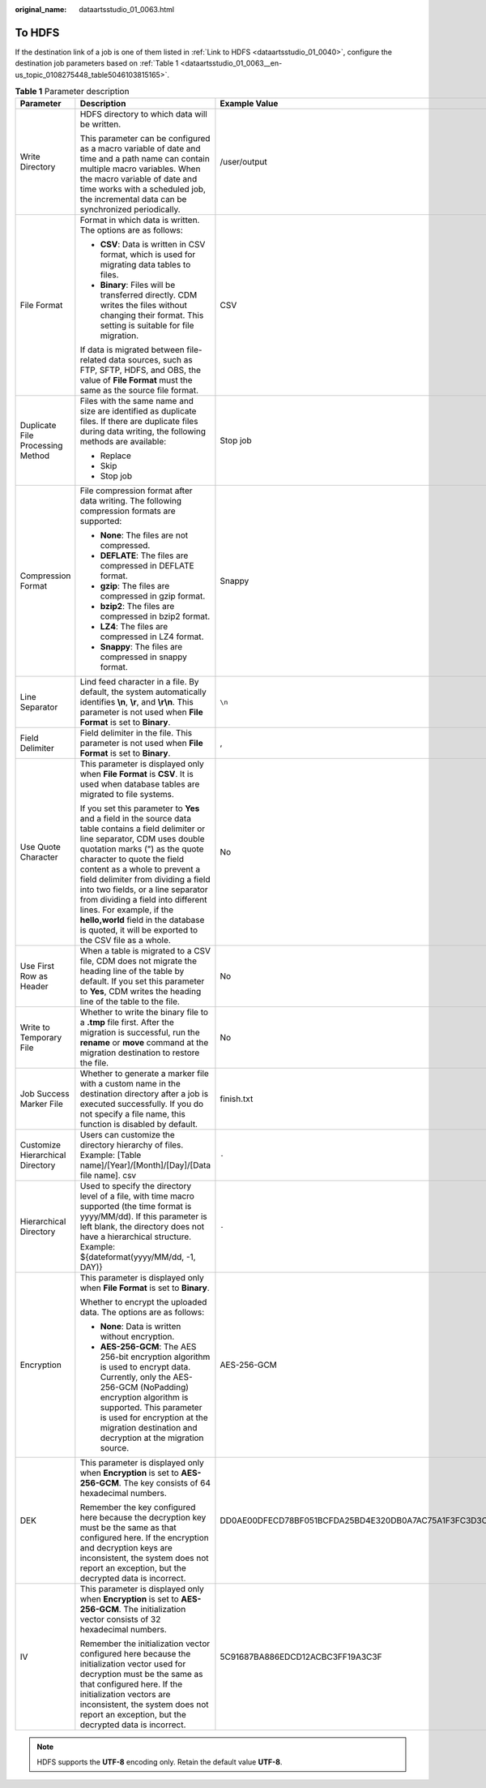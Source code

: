 :original_name: dataartsstudio_01_0063.html

.. _dataartsstudio_01_0063:

To HDFS
=======

If the destination link of a job is one of them listed in :ref:`Link to HDFS <dataartsstudio_01_0040>`, configure the destination job parameters based on :ref:`Table 1 <dataartsstudio_01_0063__en-us_topic_0108275448_table5046103815165>`.

.. _dataartsstudio_01_0063__en-us_topic_0108275448_table5046103815165:

.. table:: **Table 1** Parameter description

   +----------------------------------+-----------------------------------------------------------------------------------------------------------------------------------------------------------------------------------------------------------------------------------------------------------------------------------------------------------------------------------------------------------------------------------------------------------------------------------------------------------------------------------+------------------------------------------------------------------+
   | Parameter                        | Description                                                                                                                                                                                                                                                                                                                                                                                                                                                                       | Example Value                                                    |
   +==================================+===================================================================================================================================================================================================================================================================================================================================================================================================================================================================================+==================================================================+
   | Write Directory                  | HDFS directory to which data will be written.                                                                                                                                                                                                                                                                                                                                                                                                                                     | /user/output                                                     |
   |                                  |                                                                                                                                                                                                                                                                                                                                                                                                                                                                                   |                                                                  |
   |                                  | This parameter can be configured as a macro variable of date and time and a path name can contain multiple macro variables. When the macro variable of date and time works with a scheduled job, the incremental data can be synchronized periodically.                                                                                                                                                                                                                           |                                                                  |
   +----------------------------------+-----------------------------------------------------------------------------------------------------------------------------------------------------------------------------------------------------------------------------------------------------------------------------------------------------------------------------------------------------------------------------------------------------------------------------------------------------------------------------------+------------------------------------------------------------------+
   | File Format                      | Format in which data is written. The options are as follows:                                                                                                                                                                                                                                                                                                                                                                                                                      | CSV                                                              |
   |                                  |                                                                                                                                                                                                                                                                                                                                                                                                                                                                                   |                                                                  |
   |                                  | -  **CSV**: Data is written in CSV format, which is used for migrating data tables to files.                                                                                                                                                                                                                                                                                                                                                                                      |                                                                  |
   |                                  | -  **Binary**: Files will be transferred directly. CDM writes the files without changing their format. This setting is suitable for file migration.                                                                                                                                                                                                                                                                                                                               |                                                                  |
   |                                  |                                                                                                                                                                                                                                                                                                                                                                                                                                                                                   |                                                                  |
   |                                  | If data is migrated between file-related data sources, such as FTP, SFTP, HDFS, and OBS, the value of **File Format** must the same as the source file format.                                                                                                                                                                                                                                                                                                                    |                                                                  |
   +----------------------------------+-----------------------------------------------------------------------------------------------------------------------------------------------------------------------------------------------------------------------------------------------------------------------------------------------------------------------------------------------------------------------------------------------------------------------------------------------------------------------------------+------------------------------------------------------------------+
   | Duplicate File Processing Method | Files with the same name and size are identified as duplicate files. If there are duplicate files during data writing, the following methods are available:                                                                                                                                                                                                                                                                                                                       | Stop job                                                         |
   |                                  |                                                                                                                                                                                                                                                                                                                                                                                                                                                                                   |                                                                  |
   |                                  | -  Replace                                                                                                                                                                                                                                                                                                                                                                                                                                                                        |                                                                  |
   |                                  | -  Skip                                                                                                                                                                                                                                                                                                                                                                                                                                                                           |                                                                  |
   |                                  | -  Stop job                                                                                                                                                                                                                                                                                                                                                                                                                                                                       |                                                                  |
   +----------------------------------+-----------------------------------------------------------------------------------------------------------------------------------------------------------------------------------------------------------------------------------------------------------------------------------------------------------------------------------------------------------------------------------------------------------------------------------------------------------------------------------+------------------------------------------------------------------+
   | Compression Format               | File compression format after data writing. The following compression formats are supported:                                                                                                                                                                                                                                                                                                                                                                                      | Snappy                                                           |
   |                                  |                                                                                                                                                                                                                                                                                                                                                                                                                                                                                   |                                                                  |
   |                                  | -  **None**: The files are not compressed.                                                                                                                                                                                                                                                                                                                                                                                                                                        |                                                                  |
   |                                  | -  **DEFLATE**: The files are compressed in DEFLATE format.                                                                                                                                                                                                                                                                                                                                                                                                                       |                                                                  |
   |                                  | -  **gzip**: The files are compressed in gzip format.                                                                                                                                                                                                                                                                                                                                                                                                                             |                                                                  |
   |                                  | -  **bzip2**: The files are compressed in bzip2 format.                                                                                                                                                                                                                                                                                                                                                                                                                           |                                                                  |
   |                                  | -  **LZ4**: The files are compressed in LZ4 format.                                                                                                                                                                                                                                                                                                                                                                                                                               |                                                                  |
   |                                  | -  **Snappy**: The files are compressed in snappy format.                                                                                                                                                                                                                                                                                                                                                                                                                         |                                                                  |
   +----------------------------------+-----------------------------------------------------------------------------------------------------------------------------------------------------------------------------------------------------------------------------------------------------------------------------------------------------------------------------------------------------------------------------------------------------------------------------------------------------------------------------------+------------------------------------------------------------------+
   | Line Separator                   | Lind feed character in a file. By default, the system automatically identifies **\\n**, **\\r**, and **\\r\\n**. This parameter is not used when **File Format** is set to **Binary**.                                                                                                                                                                                                                                                                                            | ``\n``                                                           |
   +----------------------------------+-----------------------------------------------------------------------------------------------------------------------------------------------------------------------------------------------------------------------------------------------------------------------------------------------------------------------------------------------------------------------------------------------------------------------------------------------------------------------------------+------------------------------------------------------------------+
   | Field Delimiter                  | Field delimiter in the file. This parameter is not used when **File Format** is set to **Binary**.                                                                                                                                                                                                                                                                                                                                                                                | ,                                                                |
   +----------------------------------+-----------------------------------------------------------------------------------------------------------------------------------------------------------------------------------------------------------------------------------------------------------------------------------------------------------------------------------------------------------------------------------------------------------------------------------------------------------------------------------+------------------------------------------------------------------+
   | Use Quote Character              | This parameter is displayed only when **File Format** is **CSV**. It is used when database tables are migrated to file systems.                                                                                                                                                                                                                                                                                                                                                   | No                                                               |
   |                                  |                                                                                                                                                                                                                                                                                                                                                                                                                                                                                   |                                                                  |
   |                                  | If you set this parameter to **Yes** and a field in the source data table contains a field delimiter or line separator, CDM uses double quotation marks (") as the quote character to quote the field content as a whole to prevent a field delimiter from dividing a field into two fields, or a line separator from dividing a field into different lines. For example, if the **hello,world** field in the database is quoted, it will be exported to the CSV file as a whole. |                                                                  |
   +----------------------------------+-----------------------------------------------------------------------------------------------------------------------------------------------------------------------------------------------------------------------------------------------------------------------------------------------------------------------------------------------------------------------------------------------------------------------------------------------------------------------------------+------------------------------------------------------------------+
   | Use First Row as Header          | When a table is migrated to a CSV file, CDM does not migrate the heading line of the table by default. If you set this parameter to **Yes**, CDM writes the heading line of the table to the file.                                                                                                                                                                                                                                                                                | No                                                               |
   +----------------------------------+-----------------------------------------------------------------------------------------------------------------------------------------------------------------------------------------------------------------------------------------------------------------------------------------------------------------------------------------------------------------------------------------------------------------------------------------------------------------------------------+------------------------------------------------------------------+
   | Write to Temporary File          | Whether to write the binary file to a **.tmp** file first. After the migration is successful, run the **rename** or **move** command at the migration destination to restore the file.                                                                                                                                                                                                                                                                                            | No                                                               |
   +----------------------------------+-----------------------------------------------------------------------------------------------------------------------------------------------------------------------------------------------------------------------------------------------------------------------------------------------------------------------------------------------------------------------------------------------------------------------------------------------------------------------------------+------------------------------------------------------------------+
   | Job Success Marker File          | Whether to generate a marker file with a custom name in the destination directory after a job is executed successfully. If you do not specify a file name, this function is disabled by default.                                                                                                                                                                                                                                                                                  | finish.txt                                                       |
   +----------------------------------+-----------------------------------------------------------------------------------------------------------------------------------------------------------------------------------------------------------------------------------------------------------------------------------------------------------------------------------------------------------------------------------------------------------------------------------------------------------------------------------+------------------------------------------------------------------+
   | Customize Hierarchical Directory | Users can customize the directory hierarchy of files. Example: [Table name]/[Year]/[Month]/[Day]/[Data file name]. csv                                                                                                                                                                                                                                                                                                                                                            | ``-``                                                            |
   +----------------------------------+-----------------------------------------------------------------------------------------------------------------------------------------------------------------------------------------------------------------------------------------------------------------------------------------------------------------------------------------------------------------------------------------------------------------------------------------------------------------------------------+------------------------------------------------------------------+
   | Hierarchical Directory           | Used to specify the directory level of a file, with time macro supported (the time format is yyyy/MM/dd). If this parameter is left blank, the directory does not have a hierarchical structure. Example: ${dateformat(yyyy/MM/dd, -1, DAY)}                                                                                                                                                                                                                                      | ``-``                                                            |
   +----------------------------------+-----------------------------------------------------------------------------------------------------------------------------------------------------------------------------------------------------------------------------------------------------------------------------------------------------------------------------------------------------------------------------------------------------------------------------------------------------------------------------------+------------------------------------------------------------------+
   | Encryption                       | This parameter is displayed only when **File Format** is set to **Binary**.                                                                                                                                                                                                                                                                                                                                                                                                       | AES-256-GCM                                                      |
   |                                  |                                                                                                                                                                                                                                                                                                                                                                                                                                                                                   |                                                                  |
   |                                  | Whether to encrypt the uploaded data. The options are as follows:                                                                                                                                                                                                                                                                                                                                                                                                                 |                                                                  |
   |                                  |                                                                                                                                                                                                                                                                                                                                                                                                                                                                                   |                                                                  |
   |                                  | -  **None**: Data is written without encryption.                                                                                                                                                                                                                                                                                                                                                                                                                                  |                                                                  |
   |                                  | -  **AES-256-GCM**: The AES 256-bit encryption algorithm is used to encrypt data. Currently, only the AES-256-GCM (NoPadding) encryption algorithm is supported. This parameter is used for encryption at the migration destination and decryption at the migration source.                                                                                                                                                                                                       |                                                                  |
   +----------------------------------+-----------------------------------------------------------------------------------------------------------------------------------------------------------------------------------------------------------------------------------------------------------------------------------------------------------------------------------------------------------------------------------------------------------------------------------------------------------------------------------+------------------------------------------------------------------+
   | DEK                              | This parameter is displayed only when **Encryption** is set to **AES-256-GCM**. The key consists of 64 hexadecimal numbers.                                                                                                                                                                                                                                                                                                                                                       | DD0AE00DFECD78BF051BCFDA25BD4E320DB0A7AC75A1F3FC3D3C56A457DCDC1B |
   |                                  |                                                                                                                                                                                                                                                                                                                                                                                                                                                                                   |                                                                  |
   |                                  | Remember the key configured here because the decryption key must be the same as that configured here. If the encryption and decryption keys are inconsistent, the system does not report an exception, but the decrypted data is incorrect.                                                                                                                                                                                                                                       |                                                                  |
   +----------------------------------+-----------------------------------------------------------------------------------------------------------------------------------------------------------------------------------------------------------------------------------------------------------------------------------------------------------------------------------------------------------------------------------------------------------------------------------------------------------------------------------+------------------------------------------------------------------+
   | IV                               | This parameter is displayed only when **Encryption** is set to **AES-256-GCM**. The initialization vector consists of 32 hexadecimal numbers.                                                                                                                                                                                                                                                                                                                                     | 5C91687BA886EDCD12ACBC3FF19A3C3F                                 |
   |                                  |                                                                                                                                                                                                                                                                                                                                                                                                                                                                                   |                                                                  |
   |                                  | Remember the initialization vector configured here because the initialization vector used for decryption must be the same as that configured here. If the initialization vectors are inconsistent, the system does not report an exception, but the decrypted data is incorrect.                                                                                                                                                                                                  |                                                                  |
   +----------------------------------+-----------------------------------------------------------------------------------------------------------------------------------------------------------------------------------------------------------------------------------------------------------------------------------------------------------------------------------------------------------------------------------------------------------------------------------------------------------------------------------+------------------------------------------------------------------+

.. note::

   HDFS supports the **UTF-8** encoding only. Retain the default value **UTF-8**.
